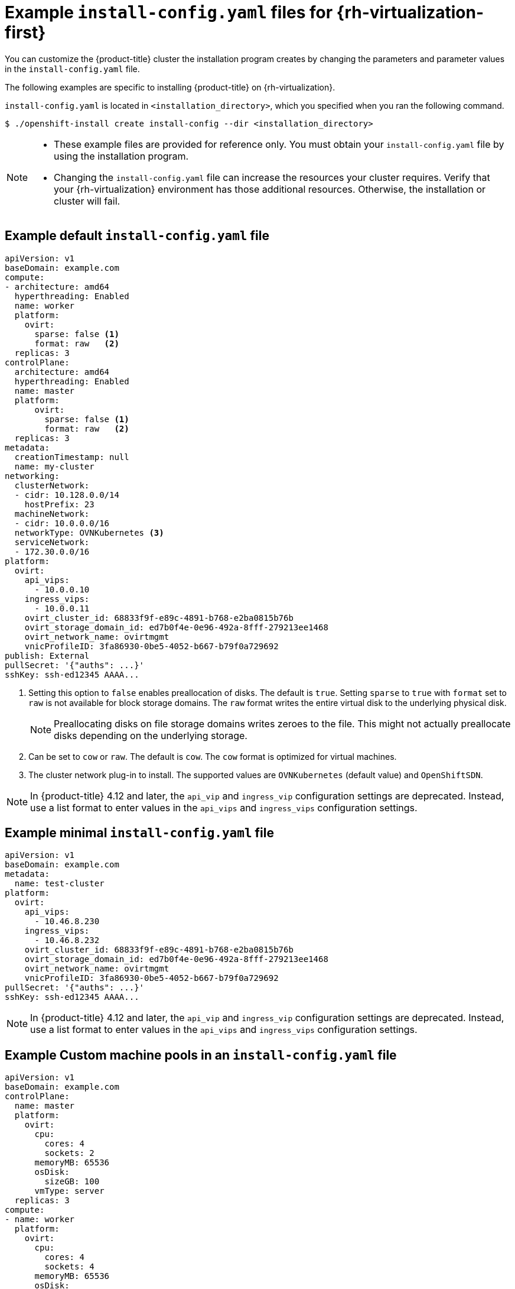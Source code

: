 // Module included in the following assemblies:
//
// * installing/installing_rhv/installing-rhv-customizations.adoc
// * installing/installing_rhv/installing-rhv-default.adoc

[id="installing-rhv-example-install-config-yaml_{context}"]
= Example `install-config.yaml` files for {rh-virtualization-first}

You can customize the {product-title} cluster the installation program creates by changing the parameters and parameter values in the `install-config.yaml` file.

The following examples are specific to installing {product-title} on {rh-virtualization}.

`install-config.yaml` is located in `<installation_directory>`, which you specified when you ran the following command.
[source,terminal]
----
$ ./openshift-install create install-config --dir <installation_directory>
----

[NOTE]
====
* These example files are provided for reference only. You must obtain your
`install-config.yaml` file by using the installation program.
* Changing the `install-config.yaml` file can increase the resources your cluster requires. Verify that your {rh-virtualization} environment has those additional resources. Otherwise, the installation or cluster will fail.
====

[discrete]
== Example default `install-config.yaml` file

[source,yaml]
----
apiVersion: v1
baseDomain: example.com
compute:
- architecture: amd64
  hyperthreading: Enabled
  name: worker
  platform:
    ovirt:
      sparse: false <1>
      format: raw   <2>
  replicas: 3
controlPlane:
  architecture: amd64
  hyperthreading: Enabled
  name: master
  platform:
      ovirt:
        sparse: false <1>
        format: raw   <2>
  replicas: 3
metadata:
  creationTimestamp: null
  name: my-cluster
networking:
  clusterNetwork:
  - cidr: 10.128.0.0/14
    hostPrefix: 23
  machineNetwork:
  - cidr: 10.0.0.0/16
  networkType: OVNKubernetes <3>
  serviceNetwork:
  - 172.30.0.0/16
platform:
  ovirt:
    api_vips: 
      - 10.0.0.10
    ingress_vips: 
      - 10.0.0.11
    ovirt_cluster_id: 68833f9f-e89c-4891-b768-e2ba0815b76b
    ovirt_storage_domain_id: ed7b0f4e-0e96-492a-8fff-279213ee1468
    ovirt_network_name: ovirtmgmt
    vnicProfileID: 3fa86930-0be5-4052-b667-b79f0a729692
publish: External
pullSecret: '{"auths": ...}'
sshKey: ssh-ed12345 AAAA...
----

<1> Setting this option to `false` enables preallocation of disks. The default is `true`. Setting `sparse` to `true` with `format` set to `raw` is not available for block storage domains. The `raw` format writes the entire virtual disk to the underlying physical disk.
+
[NOTE]
====
Preallocating disks on file storage domains writes zeroes to the file. This might not actually preallocate disks depending on the underlying storage.
====
<2> Can be set to `cow` or `raw`. The default is `cow`. The `cow` format is optimized for virtual machines.
<3> The cluster network plug-in to install. The supported values are `OVNKubernetes` (default value) and `OpenShiftSDN`.

[NOTE]
====
In {product-title} 4.12 and later, the `api_vip` and `ingress_vip` configuration settings are deprecated. Instead, use a list format to enter values in the `api_vips` and `ingress_vips` configuration settings.
====

[discrete]
== Example minimal `install-config.yaml` file

[source,yaml]
----
apiVersion: v1
baseDomain: example.com
metadata:
  name: test-cluster
platform:
  ovirt:
    api_vips: 
      - 10.46.8.230
    ingress_vips: 
      - 10.46.8.232
    ovirt_cluster_id: 68833f9f-e89c-4891-b768-e2ba0815b76b
    ovirt_storage_domain_id: ed7b0f4e-0e96-492a-8fff-279213ee1468
    ovirt_network_name: ovirtmgmt
    vnicProfileID: 3fa86930-0be5-4052-b667-b79f0a729692
pullSecret: '{"auths": ...}'
sshKey: ssh-ed12345 AAAA...
----

[NOTE]
====
In {product-title} 4.12 and later, the `api_vip` and `ingress_vip` configuration settings are deprecated. Instead, use a list format to enter values in the `api_vips` and `ingress_vips` configuration settings.
====

[discrete]
== Example Custom machine pools in an `install-config.yaml` file

[source,yaml]
----
apiVersion: v1
baseDomain: example.com
controlPlane:
  name: master
  platform:
    ovirt:
      cpu:
        cores: 4
        sockets: 2
      memoryMB: 65536
      osDisk:
        sizeGB: 100
      vmType: server
  replicas: 3
compute:
- name: worker
  platform:
    ovirt:
      cpu:
        cores: 4
        sockets: 4
      memoryMB: 65536
      osDisk:
        sizeGB: 200
      vmType: server
  replicas: 5
metadata:
  name: test-cluster
platform:
  ovirt:
    api_vips: 
      - 10.46.8.230
    ingress_vips: 
      - 10.46.8.232
    ovirt_cluster_id: 68833f9f-e89c-4891-b768-e2ba0815b76b
    ovirt_storage_domain_id: ed7b0f4e-0e96-492a-8fff-279213ee1468
    ovirt_network_name: ovirtmgmt
    vnicProfileID: 3fa86930-0be5-4052-b667-b79f0a729692
pullSecret: '{"auths": ...}'
sshKey: ssh-ed25519 AAAA...
----

[NOTE]
====
In {product-title} 4.12 and later, the `api_vip` and `ingress_vip` configuration settings are deprecated. Instead, use a list format to enter values in the `api_vips` and `ingress_vips` configuration settings.
====

[discrete]
== Example non-enforcing affinity group

It is recommended to add a non-enforcing affinity group to distribute the control plane and workers, if possible, to use as much of the cluster as possible.

[source,yaml]
----
platform:
  ovirt:
    affinityGroups:
    - description: AffinityGroup to place each compute machine on a separate host
      enforcing: true
      name: compute
      priority: 3
    - description: AffinityGroup to place each control plane machine on a separate host
      enforcing: true
      name: controlplane
      priority: 5
    - description: AffinityGroup to place worker nodes and control plane nodes on separate hosts
      enforcing: false
      name: openshift
      priority: 5
compute:
- architecture: amd64
  hyperthreading: Enabled
  name: worker
  platform:
    ovirt:
      affinityGroupsNames:
      - compute
      - openshift
  replicas: 3
controlPlane:
  architecture: amd64
  hyperthreading: Enabled
  name: master
  platform:
    ovirt:
      affinityGroupsNames:
      - controlplane
      - openshift
  replicas: 3
----

[discrete]
== Example removing all affinity groups for a non-production lab setup

For non-production lab setups, you must remove all affinity groups to concentrate the {product-title} cluster on the few hosts you have.

[source,yaml]
----
platform:
  ovirt:
    affinityGroups: []
compute:
- architecture: amd64
  hyperthreading: Enabled
  name: worker
  platform:
    ovirt:
      affinityGroupsNames: []
  replicas: 3
controlPlane:
  architecture: amd64
  hyperthreading: Enabled
  name: master
  platform:
    ovirt:
      affinityGroupsNames: []
  replicas: 3
----
